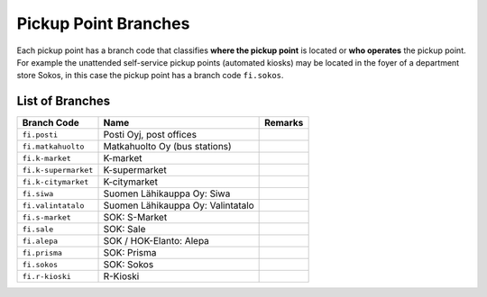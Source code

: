 Pickup Point Branches
*********************

Each pickup point has a branch code that classifies **where the pickup point** is located or **who operates**
the pickup point. For example the unattended self-service pickup points (automated kiosks) may be located
in the foyer of a department store Sokos, in this case the pickup point has a branch code ``fi.sokos``.

List of Branches
================

+-------------------------+-----------------------------------------+----------------------------------------+
| **Branch Code**         | **Name**                                | **Remarks**                            |
+-------------------------+-----------------------------------------+----------------------------------------+
| ``fi.posti``            | Posti Oyj, post offices                 |                                        |
+-------------------------+-----------------------------------------+----------------------------------------+
| ``fi.matkahuolto``      | Matkahuolto Oy (bus stations)           |                                        |
+-------------------------+-----------------------------------------+----------------------------------------+
| ``fi.k-market``         | K-market                                |                                        |
+-------------------------+-----------------------------------------+----------------------------------------+
| ``fi.k-supermarket``    | K-supermarket                           |                                        |
+-------------------------+-----------------------------------------+----------------------------------------+
| ``fi.k-citymarket``     | K-citymarket                            |                                        |
+-------------------------+-----------------------------------------+----------------------------------------+
| ``fi.siwa``             | Suomen Lähikauppa Oy: Siwa              |                                        |
+-------------------------+-----------------------------------------+----------------------------------------+
| ``fi.valintatalo``      | Suomen Lähikauppa Oy: Valintatalo       |                                        |
+-------------------------+-----------------------------------------+----------------------------------------+
| ``fi.s-market``         | SOK: S-Market                           |                                        |
+-------------------------+-----------------------------------------+----------------------------------------+
| ``fi.sale``             | SOK: Sale                               |                                        |
+-------------------------+-----------------------------------------+----------------------------------------+
| ``fi.alepa``            | SOK / HOK-Elanto: Alepa                 |                                        |
+-------------------------+-----------------------------------------+----------------------------------------+
| ``fi.prisma``           | SOK: Prisma                             |                                        |
+-------------------------+-----------------------------------------+----------------------------------------+
| ``fi.sokos``            | SOK: Sokos                              |                                        |
+-------------------------+-----------------------------------------+----------------------------------------+
| ``fi.r-kioski``         | R-Kioski                                |                                        |
+-------------------------+-----------------------------------------+----------------------------------------+